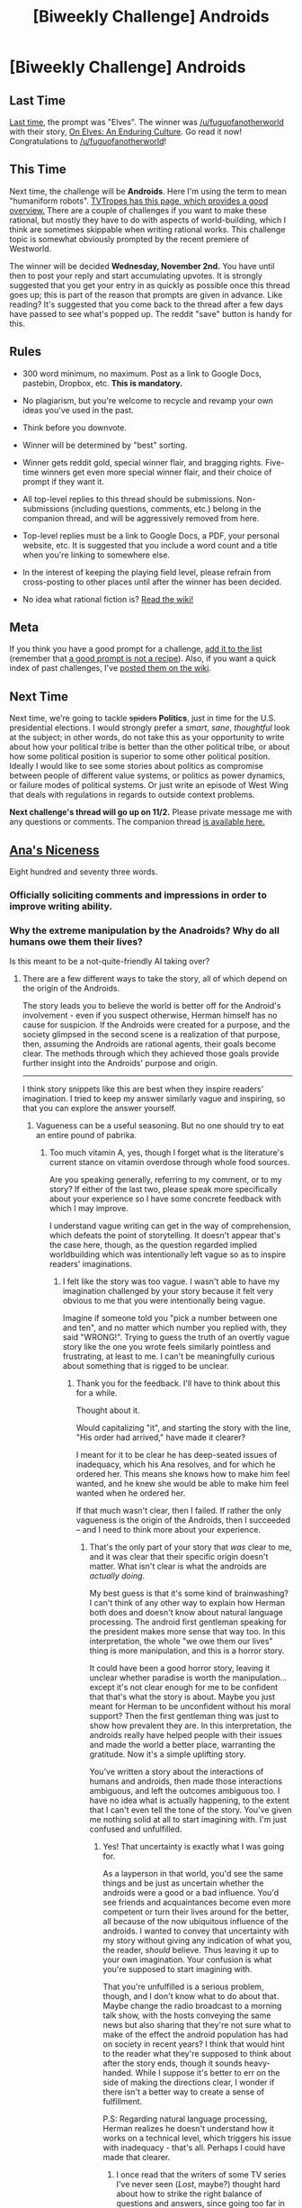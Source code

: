 #+TITLE: [Biweekly Challenge] Androids

* [Biweekly Challenge] Androids
:PROPERTIES:
:Author: alexanderwales
:Score: 14
:DateUnix: 1476918288.0
:DateShort: 2016-Oct-20
:END:
** Last Time
   :PROPERTIES:
   :CUSTOM_ID: last-time
   :END:
[[https://www.reddit.com/r/rational/comments/562p2g/biweekly_challenge_elves/?sort=confidence][Last time,]] the prompt was "Elves". The winner was [[/u/fuguofanotherworld]] with their story, [[https://www.reddit.com/r/rational/comments/562p2g/biweekly_challenge_elves/d8ifwlj][On Elves: An Enduring Culture]]. Go read it now! Congratulations to [[/u/fuguofanotherworld]]!

** This Time
   :PROPERTIES:
   :CUSTOM_ID: this-time
   :END:
Next time, the challenge will be *Androids*. Here I'm using the term to mean "humaniform robots". [[http://tvtropes.org/pmwiki/pmwiki.php/Main/AndroidsArePeopleToo][TVTropes has this page, which provides a good overview.]] There are a couple of challenges if you want to make these rational, but mostly they have to do with aspects of world-building, which I think are sometimes skippable when writing rational works. This challenge topic is somewhat obviously prompted by the recent premiere of Westworld.

The winner will be decided *Wednesday, November 2nd.* You have until then to post your reply and start accumulating upvotes. It is strongly suggested that you get your entry in as quickly as possible once this thread goes up; this is part of the reason that prompts are given in advance. Like reading? It's suggested that you come back to the thread after a few days have passed to see what's popped up. The reddit "save" button is handy for this.

** Rules
   :PROPERTIES:
   :CUSTOM_ID: rules
   :END:

- 300 word minimum, no maximum. Post as a link to Google Docs, pastebin, Dropbox, etc. *This is mandatory.*

- No plagiarism, but you're welcome to recycle and revamp your own ideas you've used in the past.

- Think before you downvote.

- Winner will be determined by "best" sorting.

- Winner gets reddit gold, special winner flair, and bragging rights. Five-time winners get even more special winner flair, and their choice of prompt if they want it.

- All top-level replies to this thread should be submissions. Non-submissions (including questions, comments, etc.) belong in the companion thread, and will be aggressively removed from here.

- Top-level replies must be a link to Google Docs, a PDF, your personal website, etc. It is suggested that you include a word count and a title when you're linking to somewhere else.

- In the interest of keeping the playing field level, please refrain from cross-posting to other places until after the winner has been decided.

- No idea what rational fiction is? [[http://www.reddit.com/r/rational/wiki/index][Read the wiki!]]

** Meta
   :PROPERTIES:
   :CUSTOM_ID: meta
   :END:
If you think you have a good prompt for a challenge, [[https://docs.google.com/spreadsheets/d/1B6HaZc8FYkr6l6Q4cwBc9_-Yq1g0f_HmdHK5L1tbEbA/edit?usp=sharing][add it to the list]] (remember that [[http://www.reddit.com/r/WritingPrompts/wiki/prompts?src=RECIPE][a good prompt is not a recipe]]). Also, if you want a quick index of past challenges, I've [[https://www.reddit.com/r/rational/wiki/weeklychallenge][posted them on the wiki]].

** Next Time
   :PROPERTIES:
   :CUSTOM_ID: next-time
   :END:
Next time, we're going to tackle +spiders+ *Politics*, just in time for the U.S. presidential elections. I would strongly prefer a /smart/, /sane/, /thoughtful/ look at the subject; in other words, do not take this as your opportunity to write about how your political tribe is better than the other political tribe, or about how some political position is superior to some other political position. Ideally I would like to see some stories about politics as compromise between people of different value systems, or politics as power dynamics, or failure modes of political systems. Or just write an episode of West Wing that deals with regulations in regards to outside context problems.

*Next challenge's thread will go up on 11/2.* Please private message me with any questions or comments. The companion thread [[https://www.reddit.com/r/rational/comments/58dsem/challenge_companion_androids/][is available here.]]


** [[http://textuploader.com/d54vr][Ana's Niceness]]

Eight hundred and seventy three words.
:PROPERTIES:
:Author: TennisMaster2
:Score: 5
:DateUnix: 1476958623.0
:DateShort: 2016-Oct-20
:END:

*** Officially soliciting comments and impressions in order to improve writing ability.
:PROPERTIES:
:Author: TennisMaster2
:Score: 1
:DateUnix: 1476994217.0
:DateShort: 2016-Oct-20
:END:


*** Why the extreme manipulation by the Anadroids? Why do all humans owe them their lives?

Is this meant to be a not-quite-friendly AI taking over?
:PROPERTIES:
:Author: rhaps0dy4
:Score: 1
:DateUnix: 1477691485.0
:DateShort: 2016-Oct-29
:END:

**** There are a few different ways to take the story, all of which depend on the origin of the Androids.

The story leads you to believe the world is better off for the Android's involvement - even if you suspect otherwise, Herman himself has no cause for suspicion. If the Androids were created for a purpose, and the society glimpsed in the second scene is a realization of that purpose, then, assuming the Androids are rational agents, their goals become clear. The methods through which they achieved those goals provide further insight into the Androids' purpose and origin.

--------------

I think story snippets like this are best when they inspire readers' imagination. I tried to keep my answer similarly vague and inspiring, so that you can explore the answer yourself.
:PROPERTIES:
:Author: TennisMaster2
:Score: 2
:DateUnix: 1477703145.0
:DateShort: 2016-Oct-29
:END:

***** Vagueness can be a useful seasoning. But no one should try to eat an entire pound of pabrika.
:PROPERTIES:
:Author: chaosmosis
:Score: 3
:DateUnix: 1477977090.0
:DateShort: 2016-Nov-01
:END:

****** Too much vitamin A, yes, though I forget what is the literature's current stance on vitamin overdose through whole food sources.

Are you speaking generally, referring to my comment, or to my story? If either of the last two, please speak more specifically about your experience so I have some concrete feedback with which I may improve.

I understand vague writing can get in the way of comprehension, which defeats the point of storytelling. It doesn't appear that's the case here, though, as the question regarded implied worldbuilding which was intentionally left vague so as to inspire readers' imaginations.
:PROPERTIES:
:Author: TennisMaster2
:Score: 2
:DateUnix: 1477987319.0
:DateShort: 2016-Nov-01
:END:

******* I felt like the story was too vague. I wasn't able to have my imagination challenged by your story because it felt very obvious to me that you were intentionally being vague.

Imagine if someone told you "pick a number between one and ten", and no matter which number you replied with, they said "WRONG!". Trying to guess the truth of an overtly vague story like the one you wrote feels similarly pointless and frustrating, at least to me. I can't be meaningfully curious about something that is rigged to be unclear.
:PROPERTIES:
:Author: chaosmosis
:Score: 5
:DateUnix: 1478057567.0
:DateShort: 2016-Nov-02
:END:

******** Thank you for the feedback. I'll have to think about this for a while.

Thought about it.

Would capitalizing "it", and starting the story with the line, "His order had arrived," have made it clearer?

I meant for it to be clear he has deep-seated issues of inadequacy, which his Ana resolves, and for which he ordered her. This means she knows how to make him feel wanted, and he knew she would be able to make him feel wanted when he ordered her.

If that much wasn't clear, then I failed. If rather the only vagueness is the origin of the Androids, then I succeeded -- and I need to think more about your experience.
:PROPERTIES:
:Author: TennisMaster2
:Score: 2
:DateUnix: 1478057897.0
:DateShort: 2016-Nov-02
:END:

********* That's the only part of your story that /was/ clear to me, and it was clear that their specific origin doesn't matter. What isn't clear is what the androids are /actually doing/.

My best guess is that it's some kind of brainwashing? I can't think of any other way to explain how Herman both does and doesn't know about natural language processing. The android first gentleman speaking for the president makes more sense that way too. In this interpretation, the whole "we owe them our lives" thing is more manipulation, and this is a horror story.

It could have been a good horror story, leaving it unclear whether paradise is worth the manipulation... except it's not clear enough for me to be confident that that's what the story is about. Maybe you just meant for Herman to be unconfident without his moral support? Then the first gentleman thing was just to show how prevalent they are. In this interpretation, the androids really have helped people with their issues and made the world a better place, warranting the gratitude. Now it's a simple uplifting story.

You've written a story about the interactions of humans and androids, then made those interactions ambiguous, and left the outcomes ambiguous too. I have no idea what is actually happening, to the extent that I can't even tell the tone of the story. You've given me nothing solid at all to start imagining with. I'm just confused and unfulfilled.
:PROPERTIES:
:Author: Anakiri
:Score: 3
:DateUnix: 1478076437.0
:DateShort: 2016-Nov-02
:END:

********** Yes! That uncertainty is exactly what I was going for.

As a layperson in that world, you'd see the same things and be just as uncertain whether the androids were a good or a bad influence. You'd see friends and acquaintances become even more competent or turn their lives around for the better, all because of the now ubiquitous influence of the androids. I wanted to convey that uncertainty with my story without giving any indication of what you, the reader, /should/ believe. Thus leaving it up to your own imagination. Your confusion is what you're supposed to start imagining with.

That you're unfulfilled is a serious problem, though, and I don't know what to do about that. Maybe change the radio broadcast to a morning talk show, with the hosts conveying the same news but also sharing that they're not sure what to make of the effect the android population has had on society in recent years? I think that would hint to the reader what they're supposed to think about after the story ends, though it sounds heavy-handed. While I suppose it's better to err on the side of making the directions clear, I wonder if there isn't a better way to create a sense of fulfillment.

P.S: Regarding natural language processing, Herman realizes he doesn't understand how it works on a technical level, which triggers his issue with inadequacy - that's all. Perhaps I could have made that clearer.
:PROPERTIES:
:Author: TennisMaster2
:Score: 2
:DateUnix: 1478086463.0
:DateShort: 2016-Nov-02
:END:

*********** I once read that the writers of some TV series I've never seen (/Lost/, maybe?) thought hard about how to strike the right balance of questions and answers, since going too far in either direction makes the audience less engaged. The optimal point they found, as I recall, is one-to-one. For every mystery they solved, they would raise one new one, and for every mystery raised, they would solve one old one. I don't know how accurate that may be, even if my memory is correct, but I think it's a useful way to think about things regardless.

As it is, I have about as many questions as you have /paragraphs/, let alone plotpoints. The only good solution, I think, is for you to write a longer story that has, y'know... at least one non-mystery in it. I need a rock to start from.
:PROPERTIES:
:Author: Anakiri
:Score: 2
:DateUnix: 1478088704.0
:DateShort: 2016-Nov-02
:END:

************ I saw the same piece; you remember correctly.

I see. I should pelt rocks at readers.

Less flippantly, thank you for the feedback! I'll keep it in mind and a pile rocks handy for future works. Excuse me, I need to go gather rocks. For pelting.
:PROPERTIES:
:Author: TennisMaster2
:Score: 1
:DateUnix: 1478116939.0
:DateShort: 2016-Nov-02
:END:


** [[https://docs.google.com/document/d/1Izxkno5Cq1ZRADu8U9mdMErppcVCv8XWeGWJKOkPryA/pub][Pi (1209 Words)]]
:PROPERTIES:
:Author: Dathouen
:Score: 6
:DateUnix: 1476931021.0
:DateShort: 2016-Oct-20
:END:

*** I'm very confused by the last few lines. You suddenly switched from third person to first person and I don't understand why.
:PROPERTIES:
:Author: xamueljones
:Score: 3
:DateUnix: 1476942791.0
:DateShort: 2016-Oct-20
:END:

**** Prior to that he was lost in thought, in the last three paragraphs he's pulled from his contemplations by the trial.
:PROPERTIES:
:Author: Dathouen
:Score: 1
:DateUnix: 1476965431.0
:DateShort: 2016-Oct-20
:END:

***** Yes but it still does not make sense. You keep talking as the narrator, but the narrator passes from being external to being Chris, without a reason, just before Chris is pulled from contemplations.

Nice story though.
:PROPERTIES:
:Author: rhaps0dy4
:Score: 1
:DateUnix: 1477691395.0
:DateShort: 2016-Oct-29
:END:


*** I'm not able to access this, it requires me to request access?
:PROPERTIES:
:Author: GrecklePrime
:Score: 1
:DateUnix: 1477070856.0
:DateShort: 2016-Oct-21
:END:

**** Weird. Try now?
:PROPERTIES:
:Author: Dathouen
:Score: 1
:DateUnix: 1477102780.0
:DateShort: 2016-Oct-22
:END:

